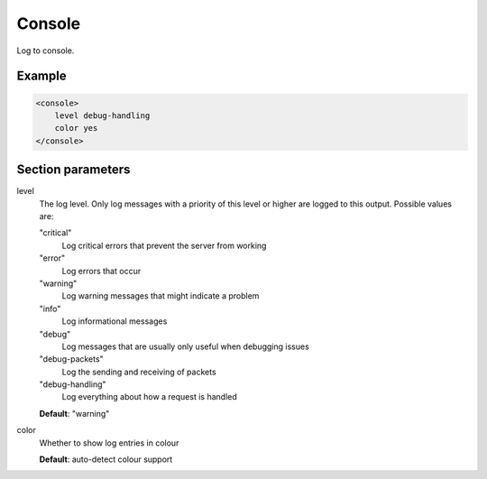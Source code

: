 .. _console:

Console
=======

Log to console.


Example
-------

.. code-block:: dhcpkitconf

    <console>
        level debug-handling
        color yes
    </console>

.. _console_parameters:

Section parameters
------------------

level
    The log level. Only log messages with a priority of this level or higher are logged to this output.
    Possible values are:

    "critical"
        Log critical errors that prevent the server from working

    "error"
        Log errors that occur

    "warning"
        Log warning messages that might indicate a problem

    "info"
        Log informational messages

    "debug"
        Log messages that are usually only useful when debugging issues

    "debug-packets"
        Log the sending and receiving of packets

    "debug-handling"
        Log everything about how a request is handled

    **Default**: "warning"

color
    Whether to show log entries in colour

    **Default**: auto-detect colour support

